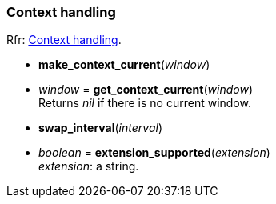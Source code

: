 
=== Context handling

[small]#Rfr: link:http://www.glfw.org/docs/latest/group__context.html[Context handling].#

[[make_context_current]]
* *make_context_current*(_window_)

[[get_context_current]]
* _window_ = *get_context_current*(_window_) +
[small]#Returns _nil_ if there is no current window.#

[[swap_interval]]
* *swap_interval*(_interval_)

[[extension_supported]]
* _boolean_ = *extension_supported*(_extension_) +
[small]#_extension_: a string.#

////
GLFWglproc 	glfwGetProcAddress (const char *procname) @@
 	Returns the address of the specified function for the current context. More...
////

<<<
